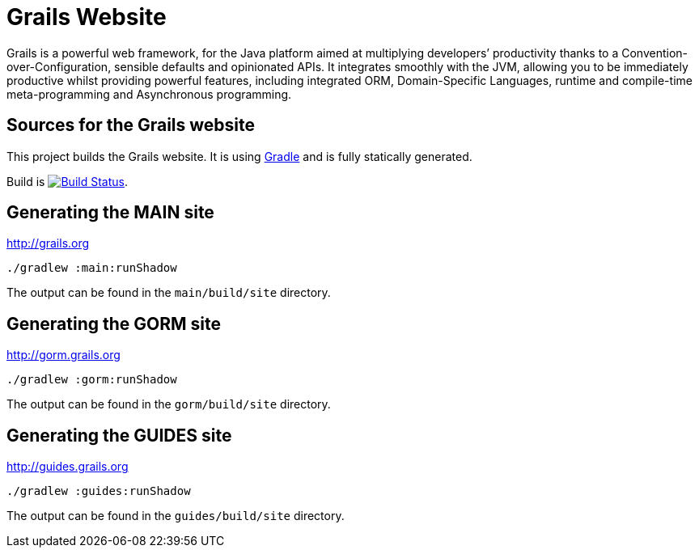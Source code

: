 :gradle: http://www.gradle.org
:markupte: http://docs.groovy-lang.org/latest/html/documentation/markup-template-engine.html

= Grails Website

Grails is a powerful web framework, for the Java platform
aimed at multiplying developers’ productivity thanks to a Convention-over-Configuration, sensible defaults 
and opinionated APIs. It integrates smoothly with the JVM, allowing you to be immediately productive whilst
providing powerful features, including integrated ORM, Domain-Specific Languages,
runtime and compile-time meta-programming and Asynchronous programming.


== Sources for the Grails website

This project builds the Grails website. It is using {gradle}[Gradle] and is fully statically generated.

Build is image:https://travis-ci.org/grails/grails-static-website.svg?branch=master["Build Status", link="https://travis-ci.org/grails/grails-static-website"].

== Generating the MAIN site

http://grails.org[http://grails.org]

----
./gradlew :main:runShadow
----

The output can be found in the `main/build/site` directory.

== Generating the GORM site

http://gorm.grails.org[http://gorm.grails.org]

----
./gradlew :gorm:runShadow
----

The output can be found in the `gorm/build/site` directory.

== Generating the GUIDES site

http://guides.grails.org[http://guides.grails.org]

----
./gradlew :guides:runShadow
----

The output can be found in the `guides/build/site` directory.
